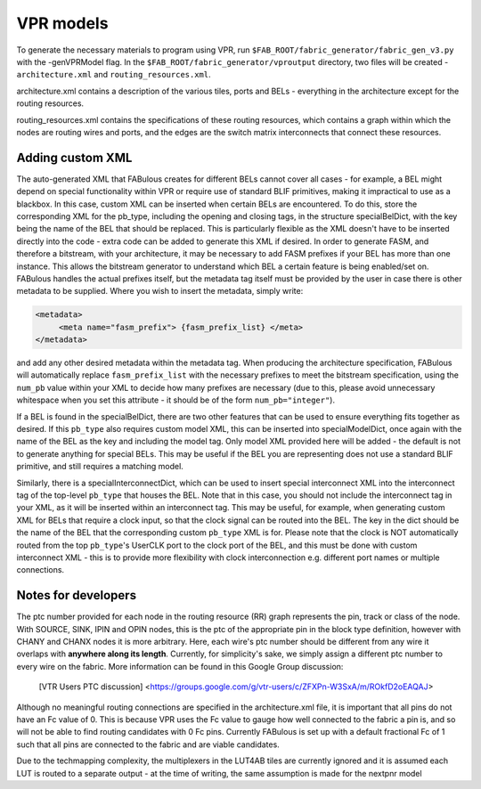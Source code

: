 VPR models
==========

To generate the necessary materials to program using VPR, run ``$FAB_ROOT/fabric_generator/fabric_gen_v3.py`` with the -genVPRModel flag. In the ``$FAB_ROOT/fabric_generator/vproutput`` directory, two files will be created - ``architecture.xml`` and ``routing_resources.xml``. 

architecture.xml contains a description of the various tiles, ports and BELs - everything in the architecture except for the routing resources. 

routing_resources.xml contains the specifications of these routing resources, which contains a graph within which the nodes are routing wires and ports, and the edges are the switch matrix interconnects that connect these resources.

Adding custom XML
-----------------

The auto-generated XML that FABulous creates for different BELs cannot cover all cases - for example, a BEL might depend on special functionality within VPR or require use of standard BLIF primitives, making it impractical to use as a blackbox. In this case, custom XML can be inserted when certain BELs are encountered. To do this, store the corresponding XML for the pb\_type, including the opening and closing tags, in the structure specialBelDict, with the key being the name of the BEL that should be replaced. This is particularly flexible as the XML doesn't have to be inserted directly into the code - extra code can be added to generate this XML if desired. In order to generate FASM, and therefore a bitstream, with your architecture, it may be necessary to add FASM prefixes if your BEL has more than one instance. This allows the bitstream generator to understand which BEL a certain feature is being enabled/set on. FABulous handles the actual prefixes itself, but the metadata tag itself must be provided by the user in case there is other metadata to be supplied. Where you wish to insert the metadata, simply write:

.. code-block:: xml

        <metadata>
             <meta name="fasm_prefix"> {fasm_prefix_list} </meta>
        </metadata>

and add any other desired metadata within the metadata tag. When producing the architecture specification, FABulous will automatically replace ``fasm_prefix_list`` with the necessary prefixes to meet the bitstream specification, using the ``num_pb`` value within your XML to decide how many prefixes are necessary (due to this, please avoid unnecessary whitespace when you set this attribute - it should be of the form ``num_pb="integer"``).

If a BEL is found in the specialBelDict, there are two other features that can be used to ensure everything fits together as desired. If this ``pb_type`` also requires custom model XML, this can be inserted into specialModelDict, once again with the name of the BEL as the key and including the model tag. Only model XML provided here will be added - the default is not to generate anything for special BELs. This may be useful if the BEL you are representing does not use a standard BLIF primitive, and still requires a matching model. 

Similarly, there is a specialInterconnectDict, which can be used to insert special interconnect XML into the interconnect tag of the top-level ``pb_type`` that houses the BEL. Note that in this case, you should not include the interconnect tag in your XML, as it will be inserted within an interconnect tag. This may be useful, for example, when generating custom XML for BELs that require a clock input, so that the clock signal can be routed into the BEL. The key in the dict should be the name of the BEL that the corresponding custom ``pb_type`` XML is for. Please note that the clock is NOT automatically routed from the top ``pb_type``'s UserCLK port to the clock port of the BEL, and this must be done with custom interconnect XML - this is to provide more flexibility with clock interconnection e.g. different port names or multiple connections.


Notes for developers
--------------------

The ptc number provided for each node in the routing resource (RR) graph represents the pin, track or class of the node. With SOURCE, SINK, IPIN and OPIN nodes, this is the ptc of the appropriate pin in the block type definition, however with CHANY and CHANX nodes it is more arbitrary. Here, each wire's ptc number should be different from any wire it overlaps with **anywhere along its length**. Currently, for simplicity's sake, we simply assign a different ptc number to every wire on the fabric. More information can be found in this Google Group discussion:

   [VTR Users PTC discussion] <https://groups.google.com/g/vtr-users/c/ZFXPn-W3SxA/m/ROkfD2oEAQAJ>

Although no meaningful routing connections are specified in the architecture.xml file, it is important that all pins do not have an Fc value of 0. This is because VPR uses the Fc value to gauge how well connected to the fabric a pin is, and so will not be able to find routing candidates with 0 Fc pins. Currently FABulous is set up with a default fractional Fc of 1 such that all pins are connected to the fabric and are viable candidates.

Due to the techmapping complexity, the multiplexers in the LUT4AB tiles are currently ignored and it is assumed each LUT is routed to a separate output - at the time of writing, the same assumption is made for the nextpnr model

